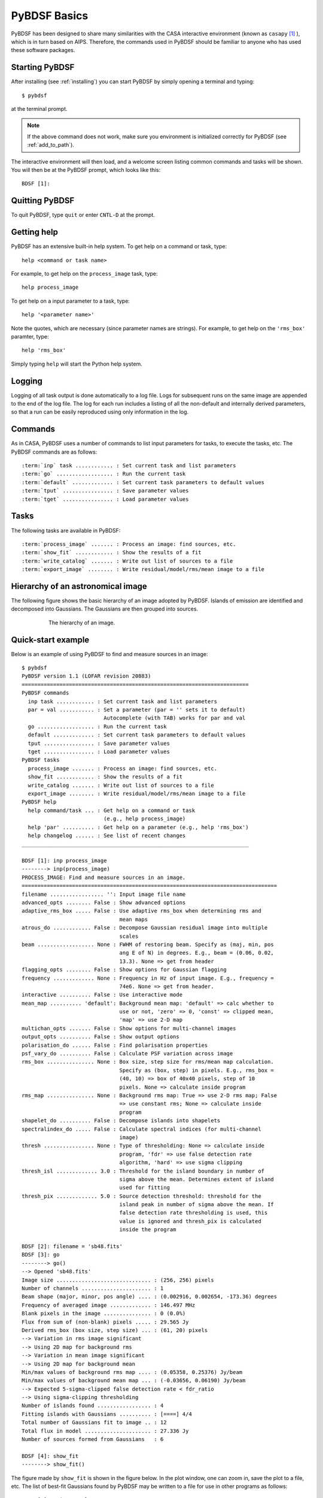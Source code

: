 .. _basics:

*************
PyBDSF Basics
*************
PyBDSF has been designed to share many similarities with the CASA interactive environment (known as ``casapy`` [#f1]_ ), which is in turn based on AIPS. Therefore, the commands used in PyBDSF should be familiar to anyone who has used these software packages.

Starting PyBDSF
---------------
After installing (see :ref:`installing`) you can start PyBDSF by simply opening a terminal and typing::

    $ pybdsf

at the terminal prompt.

.. note::

    If the above command does not work, make sure you environment is initialized correctly for PyBDSF (see :ref:`add_to_path`).

The interactive environment will then load, and a welcome screen listing common commands and tasks will be shown. You will then be at the PyBDSF prompt, which looks like this::

    BDSF [1]:

Quitting PyBDSF
---------------
To quit PyBDSF, type ``quit`` or enter ``CNTL-D`` at the prompt.


Getting help
------------
PyBDSF has an extensive built-in help system. To get help on a command or task, type::

    help <command or task name>

For example, to get help on the ``process_image`` task, type::

    help process_image

To get help on a input parameter to a task, type::

    help '<parameter name>'

Note the quotes, which are necessary (since parameter names are strings). For example, to get help on the ``'rms_box'`` paramter, type::

    help 'rms_box'

Simply typing ``help`` will start the Python help system.


Logging
-------
Logging of all task output is done automatically to a log file. Logs for subsequent runs on the same image are appended to the end of the log file. The log for each run includes a listing of all the non-default and internally derived parameters, so that a run can be easily reproduced using only information in the log.

.. _commands:

Commands
--------
As in CASA, PyBDSF uses a number of commands to list input parameters for tasks, to execute the tasks, etc. The PyBDSF commands are as follows:

.. parsed-literal::

    :term:`inp` task ............ : Set current task and list parameters
    :term:`go` .................. : Run the current task
    :term:`default` ............. : Set current task parameters to default values
    :term:`tput` ................ : Save parameter values
    :term:`tget` ................ : Load parameter values

.. glossary::
    inp
        This command sets the current task (e.g., ``inp process_image``) and lists the relevant parameters for that task. If entered without a task name, the parameters of the previously set task will be listed.

        .. note::

            At startup, the current task is set to the ``process_image`` task.

    go
        This command executes the current task.

    default
        This command resets all parameters for a task to their default values.

        If a task name is given (e.g.,``default show_fit``), the
        parameters for that task are reset. If no task name is
        given, the parameters of the current task are reset.

    tput
        This command saves the processing parameters to a file.

        .. note::

            After the successful completion of a task, the current parameters are saved to the file 'pybdsf.last'.

        A file name may be given (e.g., ``tput 'savefile.sav'``), in which case the
        parameters are saved to the file specified. If no file name is given, the
        parameters are saved to the file 'pybdsf.last'. The saved parameters can be
        loaded using the :term:`tget` command.

    tget
        This command loads the processing parameters from a parameter save file.

        A file name may be given (e.g., ``tget 'savefile.sav'``), in which case the
        parameters are loaded from the file specified. If no file name is given,
        the parameters are loaded from the file 'pybdsf.last' if it exists.

        Normally, the save file is created by the :term:`tput` command.

Tasks
-----
The following tasks are available in PyBDSF:

.. parsed-literal::

    :term:`process_image` ....... : Process an image: find sources, etc.
    :term:`show_fit` ............ : Show the results of a fit
    :term:`write_catalog` ....... : Write out list of sources to a file
    :term:`export_image` ........ : Write residual/model/rms/mean image to a file

.. glossary::
    process_image
        This task processes an image to find and measure sources. See :ref:`process_image` for details.

    show_fit
        This task shows the result of a fit. See :ref:`showfit` for details.

    write_catalog
        This task writes the source catalog. See :ref:`write_catalog` for details.

    export_image
        This task exports an internally derived image. See :ref:`export_image` for details.


Hierarchy of an astronomical image
----------------------------------
The following figure shows the basic hierarchy of an image adopted by PyBDSF. Islands of emission are identified and decomposed into Gaussians. The Gaussians are then grouped into sources.

.. figure:: pybdsf_manual_dia.png
   :scale: 100 %
   :figwidth: 75 %
   :align: center
   :alt: image hierarchy

   The hierarchy of an image.


.. _quick_example:

Quick-start example
-------------------
Below is an example of using PyBDSF to find and measure sources in an image::

    $ pybdsf
    PyBDSF version 1.1 (LOFAR revision 20883)
    ========================================================================
    PyBDSF commands
      inp task ............ : Set current task and list parameters
      par = val ........... : Set a parameter (par = '' sets it to default)
                              Autocomplete (with TAB) works for par and val
      go .................. : Run the current task
      default ............. : Set current task parameters to default values
      tput ................ : Save parameter values
      tget ................ : Load parameter values
    PyBDSF tasks
      process_image ....... : Process an image: find sources, etc.
      show_fit ............ : Show the results of a fit
      write_catalog ....... : Write out list of sources to a file
      export_image ........ : Write residual/model/rms/mean image to a file
    PyBDSF help
      help command/task ... : Get help on a command or task
                              (e.g., help process_image)
      help 'par' .......... : Get help on a parameter (e.g., help 'rms_box')
      help changelog ...... : See list of recent changes
    ________________________________________________________________________

    BDSF [1]: inp process_image
    --------> inp(process_image)
    PROCESS_IMAGE: Find and measure sources in an image.
    =================================================================================
    filename ................. '': Input image file name
    advanced_opts ........ False : Show advanced options
    adaptive_rms_box ..... False : Use adaptive rms_box when determining rms and
                                   mean maps
    atrous_do ............ False : Decompose Gaussian residual image into multiple
                                   scales
    beam .................. None : FWHM of restoring beam. Specify as (maj, min, pos
                                   ang E of N) in degrees. E.g., beam = (0.06, 0.02,
                                   13.3). None => get from header
    flagging_opts ........ False : Show options for Gaussian flagging
    frequency ............. None : Frequency in Hz of input image. E.g., frequency =
                                   74e6. None => get from header.
    interactive .......... False : Use interactive mode
    mean_map .......... 'default': Background mean map: 'default' => calc whether to
                                   use or not, 'zero' => 0, 'const' => clipped mean,
                                   'map' => use 2-D map
    multichan_opts ....... False : Show options for multi-channel images
    output_opts .......... False : Show output options
    polarisation_do ...... False : Find polarisation properties
    psf_vary_do .......... False : Calculate PSF variation across image
    rms_box ............... None : Box size, step size for rms/mean map calculation.
                                   Specify as (box, step) in pixels. E.g., rms_box =
                                   (40, 10) => box of 40x40 pixels, step of 10
                                   pixels. None => calculate inside program
    rms_map ............... None : Background rms map: True => use 2-D rms map; False
                                   => use constant rms; None => calculate inside
                                   program
    shapelet_do .......... False : Decompose islands into shapelets
    spectralindex_do ..... False : Calculate spectral indices (for multi-channel
                                   image)
    thresh ................ None : Type of thresholding: None => calculate inside
                                   program, 'fdr' => use false detection rate
                                   algorithm, 'hard' => use sigma clipping
    thresh_isl ............. 3.0 : Threshold for the island boundary in number of
                                   sigma above the mean. Determines extent of island
                                   used for fitting
    thresh_pix ............. 5.0 : Source detection threshold: threshold for the
                                   island peak in number of sigma above the mean. If
                                   false detection rate thresholding is used, this
                                   value is ignored and thresh_pix is calculated
                                   inside the program

    BDSF [2]: filename = 'sb48.fits'
    BDSF [3]: go
    --------> go()
    --> Opened 'sb48.fits'
    Image size .............................. : (256, 256) pixels
    Number of channels ...................... : 1
    Beam shape (major, minor, pos angle) .... : (0.002916, 0.002654, -173.36) degrees
    Frequency of averaged image ............. : 146.497 MHz
    Blank pixels in the image ............... : 0 (0.0%)
    Flux from sum of (non-blank) pixels ..... : 29.565 Jy
    Derived rms_box (box size, step size) ... : (61, 20) pixels
    --> Variation in rms image significant
    --> Using 2D map for background rms
    --> Variation in mean image significant
    --> Using 2D map for background mean
    Min/max values of background rms map .... : (0.05358, 0.25376) Jy/beam
    Min/max values of background mean map ... : (-0.03656, 0.06190) Jy/beam
    --> Expected 5-sigma-clipped false detection rate < fdr_ratio
    --> Using sigma-clipping thresholding
    Number of islands found ................. : 4
    Fitting islands with Gaussians .......... : [====] 4/4
    Total number of Gaussians fit to image .. : 12
    Total flux in model ..................... : 27.336 Jy
    Number of sources formed from Gaussians   : 6

    BDSF [4]: show_fit
    --------> show_fit()

The figure made by ``show_fit`` is shown in the figure below. In the plot window, one can zoom in, save the plot to a file, etc. The list of best-fit Gaussians found by PyBDSF may be written to a file for use in other programs as follows::

    BDSF [5]: write_catalog
    --------> write_catalog()
    --> Wrote FITS file 'sb48.pybdsf.srl.fits'

The output Gaussian or source list contains source positions, fluxes, etc.

.. figure:: quick_example.png
   :scale: 50 %
   :figwidth: 75 %
   :align: center
   :alt: show_fit example output

   Output of ``show_fit``, showing the original image with and without sources, the model image, and the residual (original minus model) image. Boundaries of the islands of emission found by PyBDSF are shown in light blue. The fitted Gaussians are shown for each island as ellipses (the sizes of which correspond to the FWHMs of the Gaussians). Gaussians that have been grouped together into a source are shown with the same color. For example, the two red Gaussians of island #1 have been grouped together into one source, and the nine Gaussians of island #0 have been grouped into 4 separate sources.

.. rubric:: Footnotes
.. [#f1] http://casa.nrao.edu

